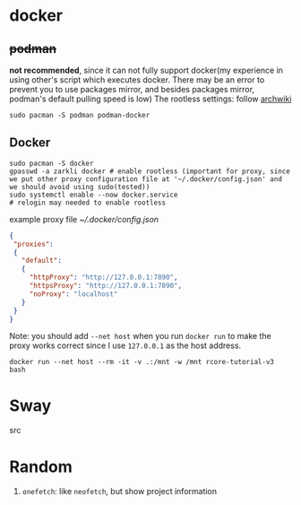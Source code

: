 * docker
** +podman+ 
*not recommended*, since it can not fully support docker(my experience in using other's script which executes docker. There may be an error to prevent you to use packages mirror, and besides packages mirror, podman's default pulling speed is low)
The rootless settings: follow [[https://wiki.archlinux.org/title/Podman#Rootless_Podman][archwiki]]
#+begin_src shell
    sudo pacman -S podman podman-docker
#+end_src
** Docker
#+begin_src shell
  sudo pacman -S docker
  gpasswd -a zarkli docker # enable rootless (important for proxy, since we put other proxy configuration file at '~/.docker/config.json' and we should avoid using sudo(tested))
  sudo systemctl enable --now docker.service
  # relogin may needed to enable rootless
#+end_src
example proxy file [[~/.docker/config.json]]
#+begin_src json
{
 "proxies":
 {
   "default":
   {
     "httpProxy": "http://127.0.0.1:7890",
     "httpsProxy": "http://127.0.0.1:7890",
     "noProxy": "localhost"
   }
 }
}
#+end_src
Note: you should add =--net host= when you run =docker run= to make the proxy works correct since I use =127.0.0.1= as the host address.
#+begin_src shell
  docker run --net host --rm -it -v .:/mnt -w /mnt rcore-tutorial-v3 bash 
#+end_src

* Sway
src
* Random
1. =onefetch=: like =neofetch=, but show project information
